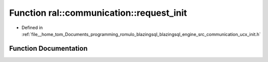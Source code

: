 .. _exhale_function_ucx__init_8h_1a9098c52c7bc582d2afc2f38e2d5db772:

Function ral::communication::request_init
=========================================

- Defined in :ref:`file__home_tom_Documents_programming_romulo_blazingsql_blazingsql_engine_src_communication_ucx_init.h`


Function Documentation
----------------------


.. doxygenfunction:: ral::communication::request_init(void *)
